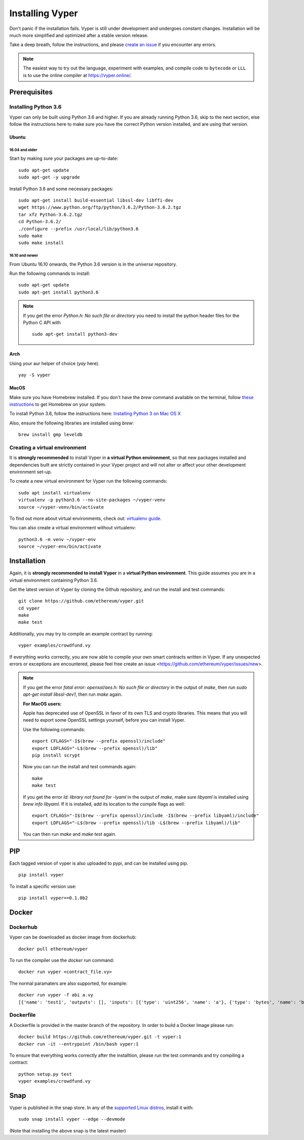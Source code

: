 ################
Installing Vyper
################
Don't panic if the installation fails. Vyper is still under development and
undergoes constant changes. Installation will be much more simplified and
optimized after a stable version release.

Take a deep breath, follow the instructions, and please
`create an issue <https://github.com/ethereum/vyper/issues>`_ if you encounter
any errors.

.. note::
   The easiest way to try out the language, experiment with examples, and compile code to ``bytecode``
   or ``LLL`` is to use the online compiler at https://vyper.online/.

*************
Prerequisites
*************
Installing Python 3.6
=====================
Vyper can only be built using Python 3.6 and higher. If you are already running
Python 3.6, skip to the next section, else follow the instructions here to make
sure you have the correct Python version installed, and are using that version.

Ubuntu
------
16.04 and older
^^^^^^^^^^^^^^^
Start by making sure your packages are up-to-date:
::
    sudo apt-get update
    sudo apt-get -y upgrade

Install Python 3.6 and some necessary packages:
::
    sudo apt-get install build-essential libssl-dev libffi-dev
    wget https://www.python.org/ftp/python/3.6.2/Python-3.6.2.tgz
    tar xfz Python-3.6.2.tgz
    cd Python-3.6.2/
    ./configure --prefix /usr/local/lib/python3.6
    sudo make
    sudo make install


16.10 and newer
^^^^^^^^^^^^^^^
From Ubuntu 16.10 onwards, the Python 3.6 version is in the `universe`
repository.

Run the following commands to install:
::
    sudo apt-get update
    sudo apt-get install python3.6

.. note::
   If you get the error `Python.h: No such file or directory` you need to install the python header files for the Python C API with
   ::
       sudo apt-get install python3-dev

Arch
-----
Using your aur helper of choice (`yay` here).
::
    yay -S vyper

MacOS
-----
Make sure you have Homebrew installed. If you don't have the `brew` command
available on the terminal, follow `these instructions <https://docs.brew.sh/Installation.html>`_
to get Homebrew on your system.

To install Python 3.6, follow the instructions here:
`Installing Python 3 on Mac OS X <http://python-guide.readthedocs.io/en/latest/starting/install3/osx/>`_

Also, ensure the following libraries are installed using `brew`:
::
    brew install gmp leveldb

Creating a virtual environment
==============================
It is **strongly recommended** to install Vyper in **a virtual Python
environment**, so that new packages installed and dependencies built are
strictly contained in your Vyper project and will not alter or affect your
other development environment set-up.


To create a new virtual environment for Vyper run the following commands:
::
    sudo apt install virtualenv
    virtualenv -p python3.6 --no-site-packages ~/vyper-venv
    source ~/vyper-venv/bin/activate

To find out more about virtual environments, check out:
`virtualenv guide <https://virtualenv.pypa.io/en/stable/>`_.


You can also create a virtual environment without virtualenv:
::
   python3.6 -m venv ~/vyper-env
   source ~/vyper-env/bin/activate

************
Installation
************
Again, it is **strongly recommended to install Vyper** in a **virtual Python environment**.
This guide assumes you are in a virtual environment containing Python 3.6.

Get the latest version of Vyper by cloning the Github repository, and run the
install and test commands:
::
    git clone https://github.com/ethereum/vyper.git
    cd vyper
    make
    make test

Additionally, you may try to compile an example contract by running:
::
    vyper examples/crowdfund.vy

If everything works correctly, you are now able to compile your own smart contracts written in Vyper.
If any unexpected errors or exceptions are encountered, please feel free create an issue <https://github.com/ethereum/vyper/issues/new>.

.. note::
    If you get the error `fatal error: openssl/aes.h: No such file or directory` in the output of `make`, then run `sudo apt-get install libssl-dev1`, then run `make` again.

    **For MacOS users:**

    Apple has deprecated use of OpenSSL in favor of its own TLS and crypto
    libraries. This means that you will need to export some OpenSSL settings
    yourself, before you can install Vyper.

    Use the following commands:
    ::
        export CFLAGS="-I$(brew --prefix openssl)/include"
        export LDFLAGS="-L$(brew --prefix openssl)/lib"
        pip install scrypt

    Now you can run the install and test commands again:
    ::
        make
        make test

    If you get the error `ld: library not found for -lyaml` in the output of `make`, make sure `libyaml` is installed using `brew info libyaml`. If it is installed, add its location to the compile flags as well:
    ::
        export CFLAGS="-I$(brew --prefix openssl)/include -I$(brew --prefix libyaml)/include"
        export LDFLAGS="-L$(brew --prefix openssl)/lib -L$(brew --prefix libyaml)/lib"

    You can then run `make` and `make test` again.

***
PIP
***

Each tagged version of vyper is also uploaded to pypi, and can be installed using pip.
::
    pip install vyper

To install a specific version use:
::
    pip install vyper==0.1.0b2


******
Docker
******

Dockerhub
=========

Vyper can be downloaded as docker image from dockerhub:
::
    docker pull ethereum/vyper

To run the compiler use the `docker run` command:
::
    docker run vyper <contract_file.vy>

The normal paramaters are also supported, for example:
::
    docker run vyper -f abi a.vy
    [{'name': 'test1', 'outputs': [], 'inputs': [{'type': 'uint256', 'name': 'a'}, {'type': 'bytes', 'name': 'b'}], 'constant': False, 'payable': False, 'type': 'function', 'gas': 441}, {'name': 'test2', 'outputs': [], 'inputs': [{'type': 'uint256', 'name': 'a'}], 'constant': False, 'payable': False, 'type': 'function', 'gas': 316}]


Dockerfile
==========

A Dockerfile is provided in the master branch of the repository. In order to build a Docker Image please run:
::
    docker build https://github.com/ethereum/vyper.git -t vyper:1
    docker run -it --entrypoint /bin/bash vyper:1
To ensure that everything works correctly after the installtion, please run the test commands
and try compiling a contract:
::
    python setup.py test
    vyper examples/crowdfund.vy

****
Snap
****

Vyper is published in the snap store. In any of the `supported Linux distros <https://snapcraft.io/docs/core/install>`_, install it with:
::
    sudo snap install vyper --edge --devmode


(Note that installing the above snap is the latest master)
